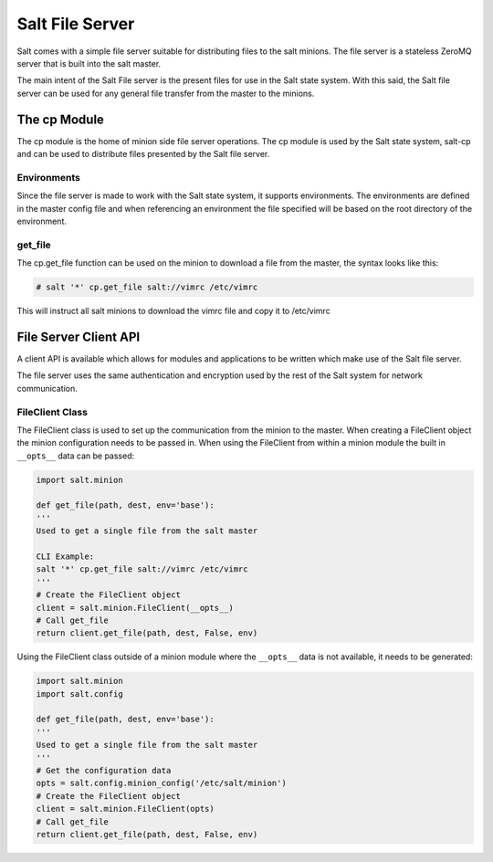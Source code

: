 ================
Salt File Server
================

Salt comes with a simple file server suitable for distributing files to the
salt minions. The file server is a stateless ZeroMQ server that is built into
the salt master. 

The main intent of the Salt File server is the present files for use in the
Salt state system. With this said, the Salt file server can be used for any
general file transfer from the master to the minions.

The cp Module
-------------

The cp module is the home of minion side file server operations. The cp module
is used by the Salt state system, salt-cp and can be used to distribute files
presented by the Salt file server.

Environments
````````````

Since the file server is made to work with the Salt state system, it supports
environments. The environments are defined in the master config file and
when referencing an environment the file specified will be based on the root
directory of the environment.

get_file
````````

The cp.get_file function can be used on the minion to download a file from
the master, the syntax looks like this:

.. code-block:: bash

    # salt '*' cp.get_file salt://vimrc /etc/vimrc

This will instruct all salt minions to download the vimrc file and copy it
to /etc/vimrc

File Server Client API
----------------------

A client API is available which allows for modules and applications to be
written which make use of the Salt file server.

The file server uses the same authentication and encryption used by the rest
of the Salt system for network communication.

FileClient Class
````````````````

The FileClient class is used to set up the communication from the minion to
the master. When creating a FileClient object the minion configuration needs
to be passed in. When using the FileClient from within a minion module the
built in ``__opts__`` data can be passed:

.. code-block:: python

    import salt.minion

    def get_file(path, dest, env='base'):
    '''
    Used to get a single file from the salt master

    CLI Example:
    salt '*' cp.get_file salt://vimrc /etc/vimrc
    '''
    # Create the FileClient object
    client = salt.minion.FileClient(__opts__)
    # Call get_file
    return client.get_file(path, dest, False, env)

Using the FileClient class outside of a minion module where the ``__opts__``
data is not available, it needs to be generated:

.. code-block:: python

    import salt.minion
    import salt.config

    def get_file(path, dest, env='base'):
    '''
    Used to get a single file from the salt master
    '''
    # Get the configuration data
    opts = salt.config.minion_config('/etc/salt/minion')
    # Create the FileClient object
    client = salt.minion.FileClient(opts)
    # Call get_file
    return client.get_file(path, dest, False, env)

